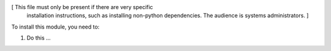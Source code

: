 [ This file must only be present if there are very specific
  installation instructions, such as installing non-python
  dependencies. The audience is systems administrators. ]

To install this module, you need to:

#. Do this ...
